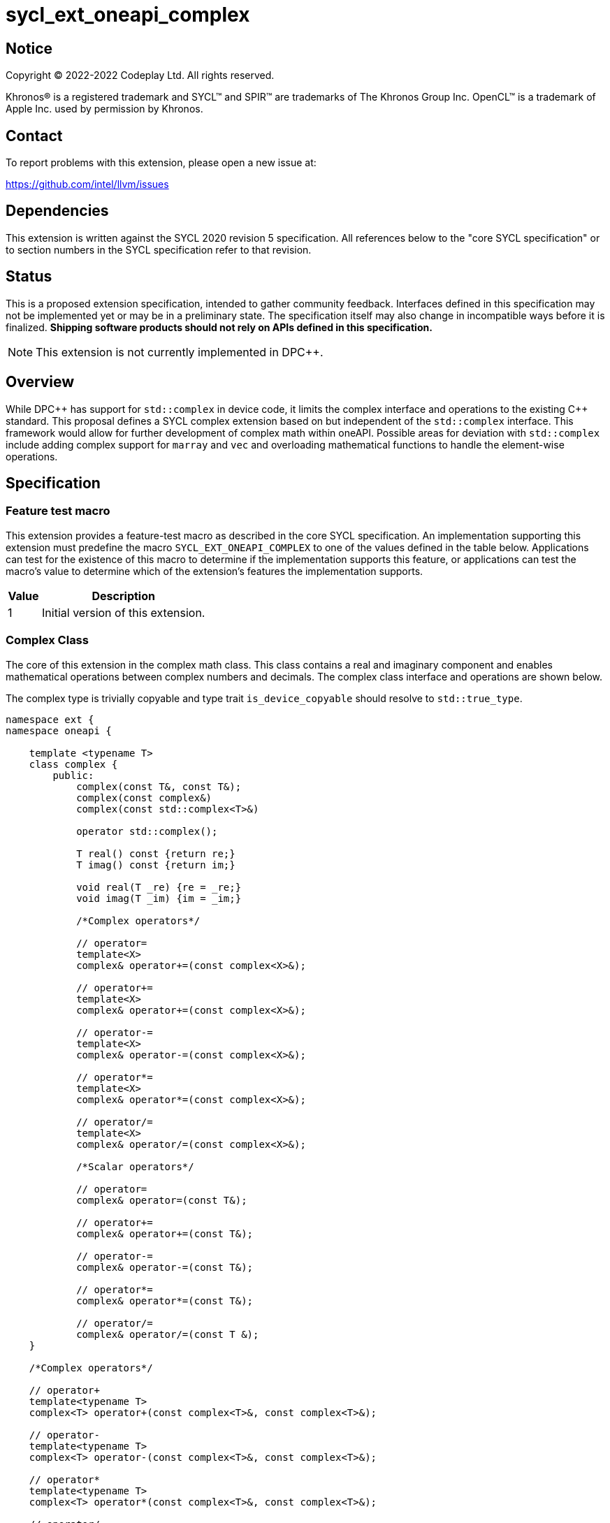 = sycl_ext_oneapi_complex

:source-highlighter: coderay
:coderay-linenums-mode: table

// This section needs to be after the document title.
:doctype: book
:toc2:
:toc: left
:encoding: utf-8
:lang: en
:dpcpp: pass:[DPC++]

// Set the default source code type in this document to C++,
// for syntax highlighting purposes.  This is needed because
// docbook uses c++ and html5 uses cpp.
:language: {basebackend@docbook:c++:cpp}


== Notice

[%hardbreaks]
Copyright (C) 2022-2022 Codeplay Ltd.  All rights reserved.

Khronos(R) is a registered trademark and SYCL(TM) and SPIR(TM) are trademarks
of The Khronos Group Inc.  OpenCL(TM) is a trademark of Apple Inc. used by
permission by Khronos.


== Contact

To report problems with this extension, please open a new issue at:

https://github.com/intel/llvm/issues


== Dependencies

This extension is written against the SYCL 2020 revision 5 specification.  All
references below to the "core SYCL specification" or to section numbers in the
SYCL specification refer to that revision.

== Status

This is a proposed extension specification, intended to gather community
feedback.  Interfaces defined in this specification may not be implemented yet
or may be in a preliminary state.  The specification itself may also change in
incompatible ways before it is finalized.  *Shipping software products should
not rely on APIs defined in this specification.*

[NOTE]
====
This extension is not currently implemented in {dpcpp}.
====


== Overview

While {dpcpp} has support for `std::complex` in device code, it limits the
complex interface and operations to the existing C++ standard. This proposal
defines a SYCL complex extension based on but independent of the `std::complex`
interface. This framework would allow for further development of complex math
within oneAPI. Possible areas for deviation with `std::complex` include adding
complex support for `marray` and `vec` and overloading mathematical
functions to handle the element-wise operations.

== Specification

=== Feature test macro

This extension provides a feature-test macro as described in the core SYCL
specification.  An implementation supporting this extension must predefine the
macro `SYCL_EXT_ONEAPI_COMPLEX` to one of the values defined in the table
below.  Applications can test for the existence of this macro to determine if
the implementation supports this feature, or applications can test the macro's
value to determine which of the extension's features the implementation
supports.

[%header,cols="1,5"]
|===
|Value
|Description

|1
|Initial version of this extension.
|===

=== Complex Class

The core of this extension in the complex math class. This class contains a real
and imaginary component and enables mathematical operations between complex
numbers and decimals. The complex class interface and operations are shown
below.

The complex type is trivially copyable and type trait `is_device_copyable`
should resolve to `std::true_type`.

```C++
namespace ext {
namespace oneapi {

    template <typename T>
    class complex {
        public:
            complex(const T&, const T&);
            complex(const complex&)
            complex(const std::complex<T>&)

            operator std::complex();

            T real() const {return re;}
            T imag() const {return im;}

            void real(T _re) {re = _re;}
            void imag(T _im) {im = _im;}

            /*Complex operators*/

            // operator=
            template<X>
            complex& operator+=(const complex<X>&);

            // operator+=
            template<X>
            complex& operator+=(const complex<X>&);

            // operator-=
            template<X>
            complex& operator-=(const complex<X>&);

            // operator*=
            template<X>
            complex& operator*=(const complex<X>&);

            // operator/=
            template<X>
            complex& operator/=(const complex<X>&);

            /*Scalar operators*/

            // operator=
            complex& operator=(const T&);

            // operator+=
            complex& operator+=(const T&);

            // operator-=
            complex& operator-=(const T&);

            // operator*=
            complex& operator*=(const T&);

            // operator/=
            complex& operator/=(const T &);
    }

    /*Complex operators*/

    // operator+
    template<typename T>
    complex<T> operator+(const complex<T>&, const complex<T>&);

    // operator-
    template<typename T>
    complex<T> operator-(const complex<T>&, const complex<T>&);

    // operator*
    template<typename T>
    complex<T> operator*(const complex<T>&, const complex<T>&);

    // operator/
    template<typename T>
    complex<T> operator/(const complex<T>&, const complex<T>&);

    // operator==
    template<typename T>
    bool operator==(const complex<T>&, const complex<T>&);

    // operator!=
    template<typename T>
    bool operator!=(const complex<T>&, const complex<T>&);

    /*Scalar operators*/

    // operator+
    template<typename T>
    complex<T> operator+(const complex<T>&, const T&);
    template<typename T>
    complex<T> operator+(const T&, const complex<T>&);

    // operator-
    template<typename T>
    complex<T> operator/(const complex<T>&, const T&);
    template<typename T>
    complex<T> operator/(const T>&, const complex<T>&);

    // operator==
    template<typename T>
    bool operator==(const complex<T>&, const T&);
    template<typename T>
    bool operator==(const T&, const complex<T>&);

    // operator!=
    template<typename T>
    bool operator!=(const complex<T>&, const T&);
    template<typename T>
    bool operator!=(const T&, const complex<T>&);

    /*Stream operator*/

    // operator<<
    template<typename T>
    bool operator<<(sycl::stream&, const complex<T>&);

} // namespace oneapi
} // namespace ext
```

The class `sycl::oneapi::complex` class, has specializations
of `T`; `float`, `double`, and `sycl::half` defined.

```C++
namespace ext {
namespace oneapi {

    template<> class complex<double>;
    template<> class complex<float>;
    template<> class complex<sycl::half>;

} // namespace oneapi
} // namespace ext
```

The `sycl::oneapi::ext::complex` specializations can be generalised similar
to existing sycl arithmetic types. The generic type `gencomplex` is defined as
types `complex<double>`, `complex<float>`, `complex<sycl::half>`.

The table belows shows the operators defined by the SYCL complex interface
along with a description of its operation.

Note: When performing operations between complex numbers and decimal's.
The decimal is treated as a complex number with a real component equal to
the decimal and an imaginary component equal to 0.


[%header,cols="5,5"]
|===
|Function
|Description

|`gencomplex& operator+=(const gencomplex& x);`
|Adds and assigns complex number x.
|`gencomplex& operator+=(const genfloat& x);`
|Adds and assigns scaler number x.
|`gencomplex& operator-=(const gencomplex& x);
|Subtracts and assigns complex number x.
|`gencomplex& operator-=(const genfloat& x);`
|Subtracts and assigns scaler number x.
|`gencomplex& operator*=(const gencomplex& x);`
|Multiplies and assigns complex number x.
|`gencomplex& operator*=(const genfloat& x);`
|Multiplies and assigns scaler number x.
|`gencomplex& operator/=(const gencomplex& x);`
|Divides and assigns complex number x.
|`gencomplex& operator/=(const genfloat& x);`
|Divides and assigns scaler number x.
|`gencomplex operator+(const gencomplex& x, const gencomplex& y);`
|Adds complex numbers x and y and returns the value.
|`gencomplex operator+(const gencomplex& x, const genfloat& y);`
|Adds complex number x and decimal y and returns the value.
|`gencomplex operator+(const genfloat& x, const gencomplex& y);`
|Adds decimal x and complex number y and returns the value.
|`gencomplex operator-(const gencomplex& x, const gencomplex& y);`
|Subtracts complex values x and y and returns the value.
|`gencomplex operator-(const gencomplex& x, const genfloat& y);`
|Subtracts complex number x and decimal y and returns the value.
|`gencomplex operator-(const genfloat& x, const gencomplex& y);`
|Subtracts decimal x and complex number y and returns the value.
|`gencomplex operator*(const gencomplex& x, const gencomplex& y);`
|Multiplies complex numbers x and y and returns the value.
|`gencomplex operator*(const gencomplex& x, const genfloat& y);`
|Multiplies complex number x and decimal y and returns the value.
|`gencomplex operator*(const genfloat& x, const gencomplex& y);`
|Multiplies decimal x and complex number y and returns the value.
|`gencomplex operator/(const gencomplex& x, const gencomplex& y);`
|Divides complex numbers x and y and returns the value.
|`gencomplex operator/(const gencomplex& x, const genfloat& y);`
|Divides complex number x and decimal y and returns the value.
|`gencomplex operator/(const genfloat& x, const gencomplex& y);`
|Divides decimal x and complex number y and returns the value.
|`gencomplex operator==(const gencomplex& x, const gencomplex& y);`
|Compares complex numbers x and y and returns true if they are the same, otherwise false.
|`gencomplex operator==(const gencomplex& x, const genfloat& y);`
|Compares complex number x and decimal y and returns true if they are the same, otherwise false.
|`gencomplex operator==(const genfloat& x, const gencomplex& y);`
|Compares decimal x and complex number y and returns true if they are the same, otherwise false.
|`gencomplex operator!=(const gencomplex& x, const gencomplex& y);`
|Compares complex numbers x and y and returns true if they are different, otherwise false.
|`gencomplex operator!=(const gencomplex& x, const genfloat& y);`
|Compares complex number x and decimal y and returns true if they are different, otherwise false.
|`gencomplex operator!=(const genfloat& x, const gencomplex& y);`
|Compares decimal x and complex number y and returns true if they are different, otherwise false.
|`const stream& operator<<(sycl::stream& x, const gencomplex y);`
|Streams the complex number x in the format "(real,imaginary)" into `sycl::stream` x and return the result.
|===


=== Mathematical operations

This proposal adds `ext::oneapi` namespace math functions accepting
`gencomplex` for the SYCL math functions, `abs`, `acos`, `asin`, `atan`,
`acosh`, `asinh`, `atanh`, `arg`, `conj`, `cos`, `cosh`, `exp`, `log`, `log10`,
`norm`, `polar`, `pow`, `proj`, `sin`, `sinh`, `sqrt`, `tan`, and `tanh`.
Each math function should follow the C++ standard for handling NaN's and Inf
values.

```C++
namespace ext {
namespace oneapi {

    genfloat abs(const gencomplex& x);

    gencomplex acos(const gencomplex& x);

    gencomplex asin(const gencomplex& x);

    gencomplex atan(const gencomplex& x);

    gencomplex acosh(const gencomplex& x);

    gencomplex asinh(const gencomplex& x);

    gencomplex atanh(const gencomplex& x);

    genfloat arg(const gencomplex& x);

    gencomplex conj(const gencomplex& x);

    gencomplex cos(const gencomplex& x);

    gencomplex cosh(const gencomplex& x);

    gencomplex exp(const gencomplex& x);

    gencomplex log(const gencomplex& x);

    gencomplex log10(const gencomplex& x);

    genfloat norm(const gencomplex& x);

    gencomplex polar(const genfloat& rho, const genfloat& theta = 0);

    gencomplex pow(const gencomplex& x, const genfloat& y);

    gencomplex pow(const gencomplex& x, const gencomplex& y);

    gencomplex pow(const genfloat& x, const gencomplex& y);

    gencomplex proj(const gencomplex& x);

    gencomplex sin(const gencomplex& x);

    gencomplex sinh(const gencomplex& x);

    gencomplex sqrt(const gencomplex& x);

    gencomplex tan(const gencomplex& x);

    gencomplex tanh(const gencomplex& x);

} // namespace oneapi
} // namespace ext
```

The table below shows each function along with a description of its
mathematical operation.

[%header,cols="5,5"]
|===
|Function
|Description

|`genfloat abs(const gencomplex& x)`
|Compute the magnitude of complex number x.
|`gencomplex acos(const gencomplex& x)`
|Compute the inverse cosine of complex number x.
|`gencomplex asin(const gencomplex& x)`
|Compute the inverse sine of complex number x.
|`gencomplex atan(const gencomplex& x)`
|Compute the inverse tangent of complex number x.
|`gencomplex acosh(const gencomplex& x)`
|Compute the inverse hyperbolic cosine of complex number x.
|`gencomplex asinh(const gencomplex& x)`
|Compute the inverse hyperbolic sine of complex number x.
|`gencomplex atanh(const gencomplex& x)`
|Compute the inverse hyperbolic tangent of complex number x.
|`genfloat arg(const gencomplex& x);`
|Compute phase angle in radians of complex number x.
|`gencomplex conj(const gencomplex& x)`
|Compute the conjugate of complex number x.
|`gencomplex cos(const gencomplex& x)`
|Compute the cosine of complex number x.
|`gencomplex cosh(const gencomplex& x)`
|Compute the hyperbolic cosine of complex number x.
|`gencomplex exp(const gencomplex& x)`
|Compute the base-e exponent of complex number x.
|`gencomplex log(const gencomplex& x)`
|Compute the natural log of complex number x.
|`gencomplex log10(const gencomplex& x)`
|Compute the base-10 log of complex number x.
|`genfloat norm(const gencomplex& x)`
|Compute the squared magnitude of complex number x.
|`gencomplex polar(const genfloat& rho, const genfloat& theta = 0)`
|Construct a complex number from polar coordinates with mangitude rho and angle theta.
|`gencomplex pow(const gencomplex& x, const genfloat& y)`
|Compute complex number x raised to the power of decimal number y.
|`gencomplex pow(const gencomplex& x, const gencomplex& y)`
|Compute complex number x raised to the power of complex number y.
|`gencomplex pow(const genfloat& x, const gencomplex& y)`
|Compute decimal number x raised to the power of complex number y.
|`gencomplex proj(const gencomplex& x)`
|Compute the projection of complex number x.
|`gencomplex sin(const gencomplex& x)`
|Compute the sine of complex number x.
|`gencomplex sinh(const gencomplex& x)`
|Compute the hyperbolic sine of complex number x.
|`gencomplex sqrt(const gencomplex& x)`
|Compute the square root of complex number x.
|`gencomplex tan(const gencomplex& x)`
|Compute the tangent of complex number x.
|`gencomplex tanh(const gencomplex& x)`
|Compute the hyperbolic tangent of complex number x.
|===

== Implementation notes

The complex mathematical operations can all be defined using SYCL built-ins.
Therefore, implementing complex with SYCL built-ins would allow any backend
with SYCL built-ins to support `ext::oneapi::complex`. The current
implementation of `std::complex` relies on `libdevice`, which requires
adjusting and altering the clang driver. This additional work would not be
necessary for adding complex support with this extension.

== Issues

The motivation for adding this extension is to allow for complex support of
`marray` and `vec`. This raises the issue of if this should be represented as
an array of structs or a struct of arrays. The advantage of having an array
of structs is that this is the most intuitive format for the user. As the
user is likely thinking about the problem as a vector of complex numbers.
However, this would cause the real and imaginary vectors to be non-contiguous.
Conversely, having a struct of arrays would be less intuitive but would keep
the vector's memory contiguous.
